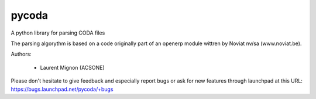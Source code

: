 pycoda
======

A python library for parsing CODA files


The parsing algorythm is based on a code originally part of an openerp module wittren by Noviat nv/sa (www.noviat.be). 

Authors:

 * Laurent Mignon (ACSONE)


Please don't hesitate to give feedback and especially report bugs or
ask for new features through launchpad at this URL: https://bugs.launchpad.net/pycoda/+bugs

